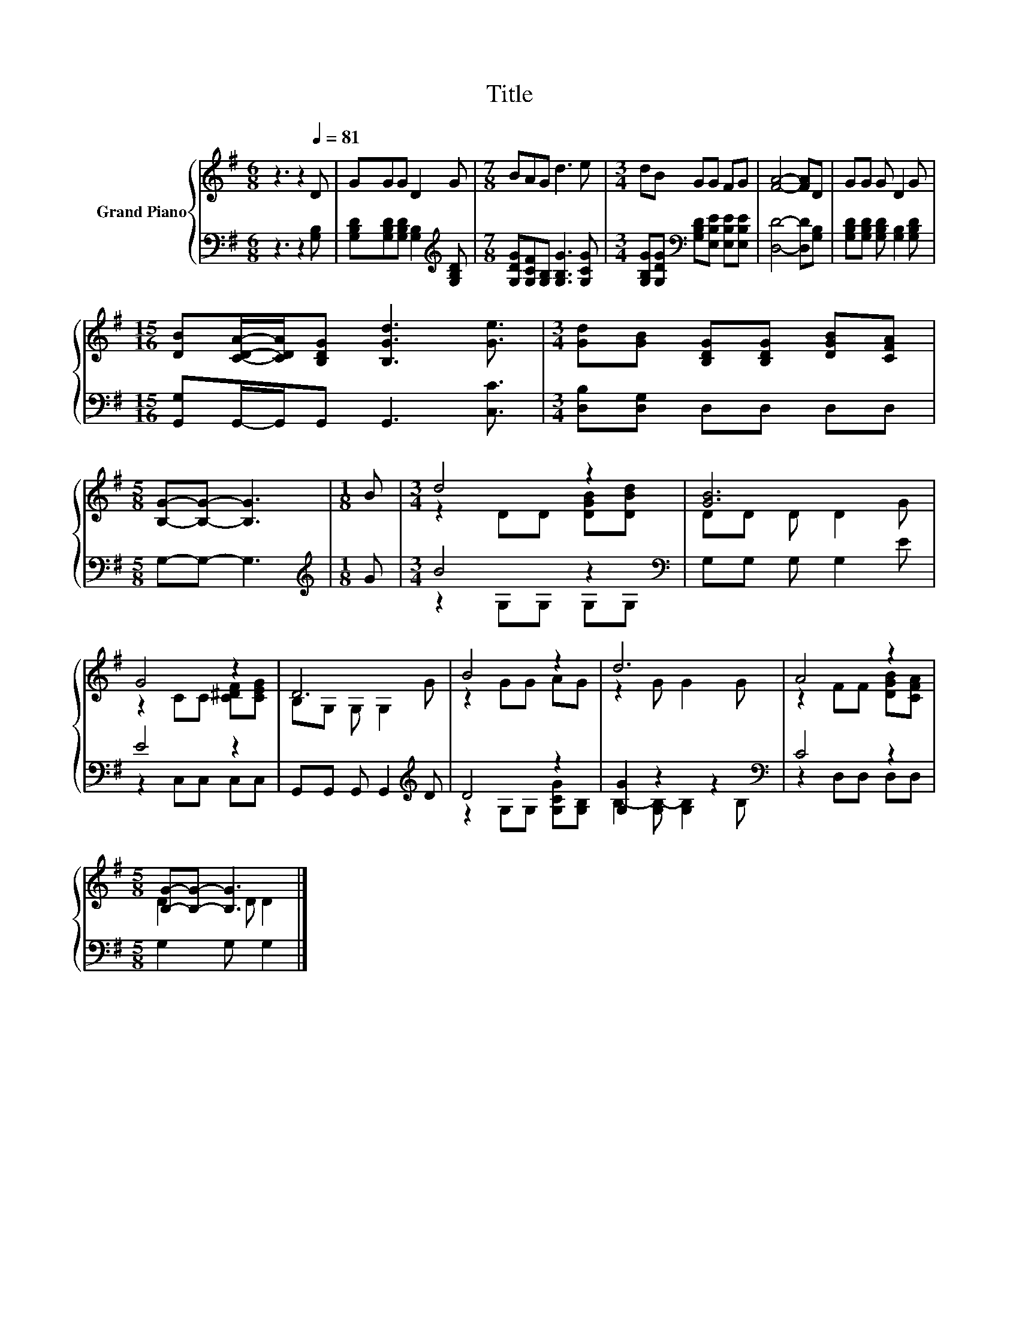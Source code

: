 X:1
T:Title
%%score { ( 1 3 ) | ( 2 4 ) }
L:1/8
M:6/8
K:G
V:1 treble nm="Grand Piano"
V:3 treble 
V:2 bass 
V:4 bass 
V:1
 z3 z2[Q:1/4=81] D | GGG D2 G |[M:7/8] BAG d3 e |[M:3/4] dB GG FG | [FA]4- [FA]D | GG G D2 G | %6
[M:15/16] [DB][CDA]/-[CDA]/[B,DG] [B,Gd]3 [Ge]3/2 |[M:3/4] [Gd][GB] [B,DG][B,DG] [DGB][CFA] | %8
[M:5/8] [B,G]-[B,G]- [B,G]3 |[M:1/8] B |[M:3/4] d4 z2 | [GB]6 | G4 z2 | D6 | B4 z2 | d6 | A4 z2 | %17
[M:5/8] [B,G]-[B,G]- [B,G]3 |] %18
V:2
 z3 z2 [G,B,] | [G,B,D][G,B,D][G,B,D] [G,B,]2[K:treble] [G,B,D] | %2
[M:7/8] [G,DG][G,CF][G,B,] [G,B,G]3 [G,CG] | %3
[M:3/4] [G,B,G][G,DG][K:bass] [G,B,D][E,B,E] [E,B,E][E,B,E] | [D,D]4- [D,D][G,B,] | %5
 [G,B,D][G,B,D] [G,B,D] [G,B,]2 [G,B,D] |[M:15/16] [G,,G,]G,,/-G,,/G,, G,,3 [C,C]3/2 | %7
[M:3/4] [D,B,][D,G,] D,D, D,D, |[M:5/8] G,-G,- G,3 |[M:1/8][K:treble] G |[M:3/4] B4 z2[K:bass] | %11
 G,G, G, G,2 E | E4 z2 | G,,G,, G,, G,,2[K:treble] D | D4 z2 | [G,G]2 z2 z2[K:bass] | C4 z2 | %17
[M:5/8] G,2 G, G,2 |] %18
V:3
 x6 | x6 |[M:7/8] x7 |[M:3/4] x6 | x6 | x6 |[M:15/16] x15/2 |[M:3/4] x6 |[M:5/8] x5 |[M:1/8] x | %10
[M:3/4] z2 DD [DGB][DBd] | DD D D2 G | z2 CC [C^DF][CEG] | B,G, G, G,2 G | z2 GG AG | z2 G G2 G | %16
 z2 FF [DGB][CFA] |[M:5/8] D2 D D2 |] %18
V:4
 x6 | x5[K:treble] x |[M:7/8] x7 |[M:3/4] x2[K:bass] x4 | x6 | x6 |[M:15/16] x15/2 |[M:3/4] x6 | %8
[M:5/8] x5 |[M:1/8][K:treble] x |[M:3/4] z2 G,G, G,[K:bass]G, | x6 | z2 C,C, C,C, | %13
 x5[K:treble] x | z2 G,G, [G,CG][G,B,] | B,2- [G,B,-] [G,B,]2[K:bass] B, | z2 D,D, D,D, | %17
[M:5/8] x5 |] %18

